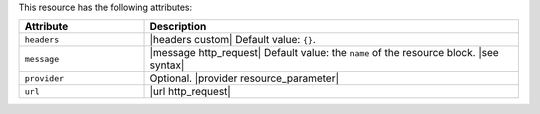 .. The contents of this file are included in multiple topics.
.. This file should not be changed in a way that hinders its ability to appear in multiple documentation sets.

This resource has the following attributes:

.. list-table::
   :widths: 150 450
   :header-rows: 1

   * - Attribute
     - Description
   * - ``headers``
     - |headers custom| Default value: ``{}``.
   * - ``message``
     - |message http_request| Default value: the ``name`` of the resource block. |see syntax|
   * - ``provider``
     - Optional. |provider resource_parameter|
   * - ``url``
     - |url http_request|